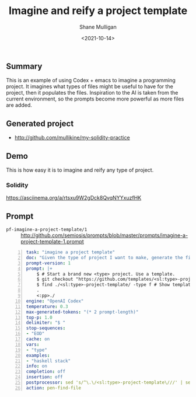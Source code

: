 #+LATEX_HEADER: \usepackage[margin=0.5in]{geometry}
#+OPTIONS: toc:nil

#+HUGO_BASE_DIR: /home/shane/dump/home/shane/notes/ws/blog/blog
#+HUGO_SECTION: ./posts

#+TITLE: Imagine and reify a project template
#+DATE: <2021-10-14>
#+AUTHOR: Shane Mulligan
#+KEYWORDS: codex openai pen emacs

** Summary
This is an example of using Codex + emacs to
imagine a programming project. It imagines
what types of files might be useful to have
for the project, then it populates the files.
Inspiration to the AI is taken from the
current environment, so the prompts become
more powerful as more files are added.

** Generated project
- http://github.com/mullikine/my-solidity-practice

** Demo
This is how easy it is to imagine and reify any type of project.
*** Solidity
#+BEGIN_EXPORT html
<!-- Play on asciinema.com -->
<!-- <a title="asciinema recording" href="https://asciinema.org/a/rtsxu9W2gDck8QvqNYYxuzfHK" target="_blank"><img alt="asciinema recording" src="https://asciinema.org/a/rtsxu9W2gDck8QvqNYYxuzfHK.svg" /></a> -->
<!-- Play on the blog -->
<script src="https://asciinema.org/a/rtsxu9W2gDck8QvqNYYxuzfHK.js" id="asciicast-rtsxu9W2gDck8QvqNYYxuzfHK" async></script>
#+END_EXPORT

https://asciinema.org/a/rtsxu9W2gDck8QvqNYYxuzfHK

** Prompt
+ =pf-imagine-a-project-template/1= :: http://github.com/semiosis/prompts/blob/master/prompts/imagine-a-project-template-1.prompt
#+BEGIN_SRC yaml -n :async :results verbatim code
  task: "imagine a project template"
  doc: "Given the type of project I want to make, generate the file structure"
  prompt-version: 1
  prompt: |+
      $ # Start a brand new <type> project. Use a template.
      $ git checkout "https://github.com/templates/<sl:type>-project-template"    
      $ find ./<sl:type>-project-template/ -type f # Show template files <<EOD
      .
      <:pp>./
  engine: "OpenAI Codex"
  temperature: 0.3
  max-generated-tokens: "(* 2 prompt-length)"
  top-p: 1.0
  delimiter: "$ "
  stop-sequences:
  - "EOD"
  cache: on
  vars:
  - "type"
  examples:
  - "haskell stack"
  info: on
  completion: off
  insertion: off
  postprocessor: sed 's/^\.\/<sl:type>-project-template\///' | sed -e '/^$/d' -e '/^\.$/d'
  action: pen-find-file
#+END_SRC